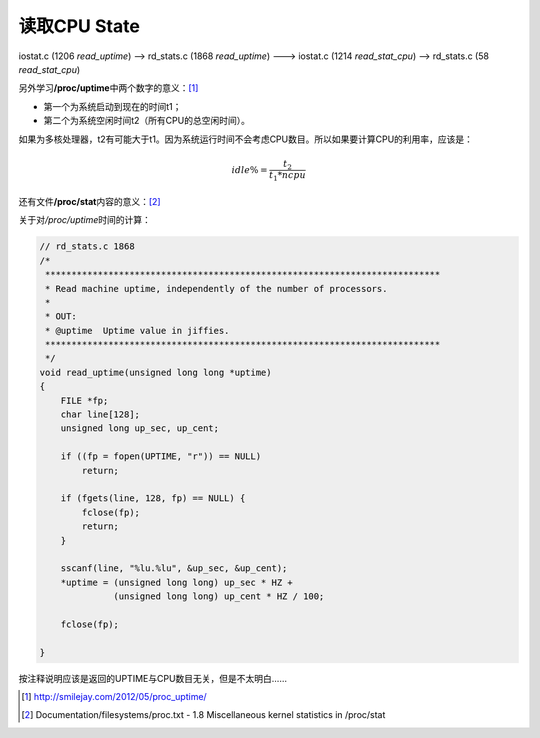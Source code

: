 读取CPU State
****************

iostat.c (1206 `read_uptime`) --> rd_stats.c (1868 `read_uptime`) ---> iostat.c
(1214 `read_stat_cpu`) --> rd_stats.c (58 `read_stat_cpu`)

另外学习\ **/proc/uptime**\ 中两个数字的意义：\ [#a]_

* 第一个为系统启动到现在的时间t1；
* 第二个为系统空闲时间t2（所有CPU的总空闲时间）。


如果为多核处理器，t2有可能大于t1。因为系统运行时间不会考虑CPU数目。所以如果要计\
算CPU的利用率，应该是：

.. math::

    idle\% = \frac{t_2}{t_1*ncpu}

还有文件\ **/proc/stat**\ 内容的意义：[#b]_

.. todo::
    
    添加/proc/stat文件内容的描述

关于对\ */proc/uptime*\ 时间的计算：

.. sourcecode:: c

    // rd_stats.c 1868
    /*
     ***************************************************************************
     * Read machine uptime, independently of the number of processors.
     *
     * OUT:
     * @uptime  Uptime value in jiffies.
     ***************************************************************************
     */
    void read_uptime(unsigned long long *uptime)
    {
        FILE *fp; 
        char line[128];
        unsigned long up_sec, up_cent;
    
        if ((fp = fopen(UPTIME, "r")) == NULL)
            return;
    
        if (fgets(line, 128, fp) == NULL) {
            fclose(fp);
            return;
        }    
    
        sscanf(line, "%lu.%lu", &up_sec, &up_cent);
        *uptime = (unsigned long long) up_sec * HZ + 
                  (unsigned long long) up_cent * HZ / 100; 
    
        fclose(fp);
    
    }

按注释说明应该是返回的UPTIME与CPU数目无关，但是不太明白……

.. [#a] http://smilejay.com/2012/05/proc_uptime/
.. [#b] Documentation/filesystems/proc.txt - 1.8 
        Miscellaneous kernel statistics in /proc/stat
